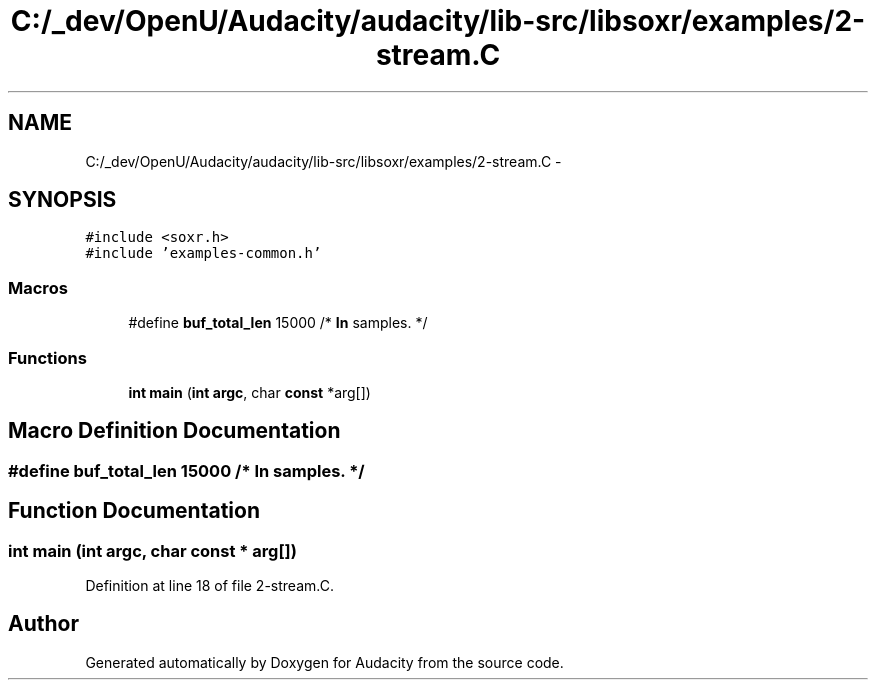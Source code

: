 .TH "C:/_dev/OpenU/Audacity/audacity/lib-src/libsoxr/examples/2-stream.C" 3 "Thu Apr 28 2016" "Audacity" \" -*- nroff -*-
.ad l
.nh
.SH NAME
C:/_dev/OpenU/Audacity/audacity/lib-src/libsoxr/examples/2-stream.C \- 
.SH SYNOPSIS
.br
.PP
\fC#include <soxr\&.h>\fP
.br
\fC#include 'examples\-common\&.h'\fP
.br

.SS "Macros"

.in +1c
.ti -1c
.RI "#define \fBbuf_total_len\fP   15000  /* \fBIn\fP samples\&. */"
.br
.in -1c
.SS "Functions"

.in +1c
.ti -1c
.RI "\fBint\fP \fBmain\fP (\fBint\fP \fBargc\fP, char \fBconst\fP *arg[])"
.br
.in -1c
.SH "Macro Definition Documentation"
.PP 
.SS "#define buf_total_len   15000  /* \fBIn\fP samples\&. */"

.SH "Function Documentation"
.PP 
.SS "\fBint\fP main (\fBint\fP argc, char \fBconst\fP * arg[])"

.PP
Definition at line 18 of file 2\-stream\&.C\&.
.SH "Author"
.PP 
Generated automatically by Doxygen for Audacity from the source code\&.
